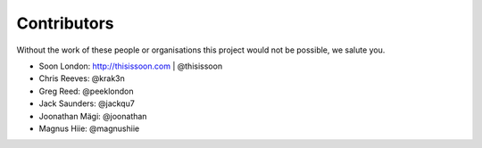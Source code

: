 Contributors
============

Without the work of these people or organisations this project would not be
possible, we salute you.

* Soon London: http://thisissoon.com | @thisissoon
* Chris Reeves: @krak3n
* Greg Reed: @peeklondon
* Jack Saunders: @jackqu7
* Joonathan Mägi: @joonathan
* Magnus Hiie: @magnushiie
